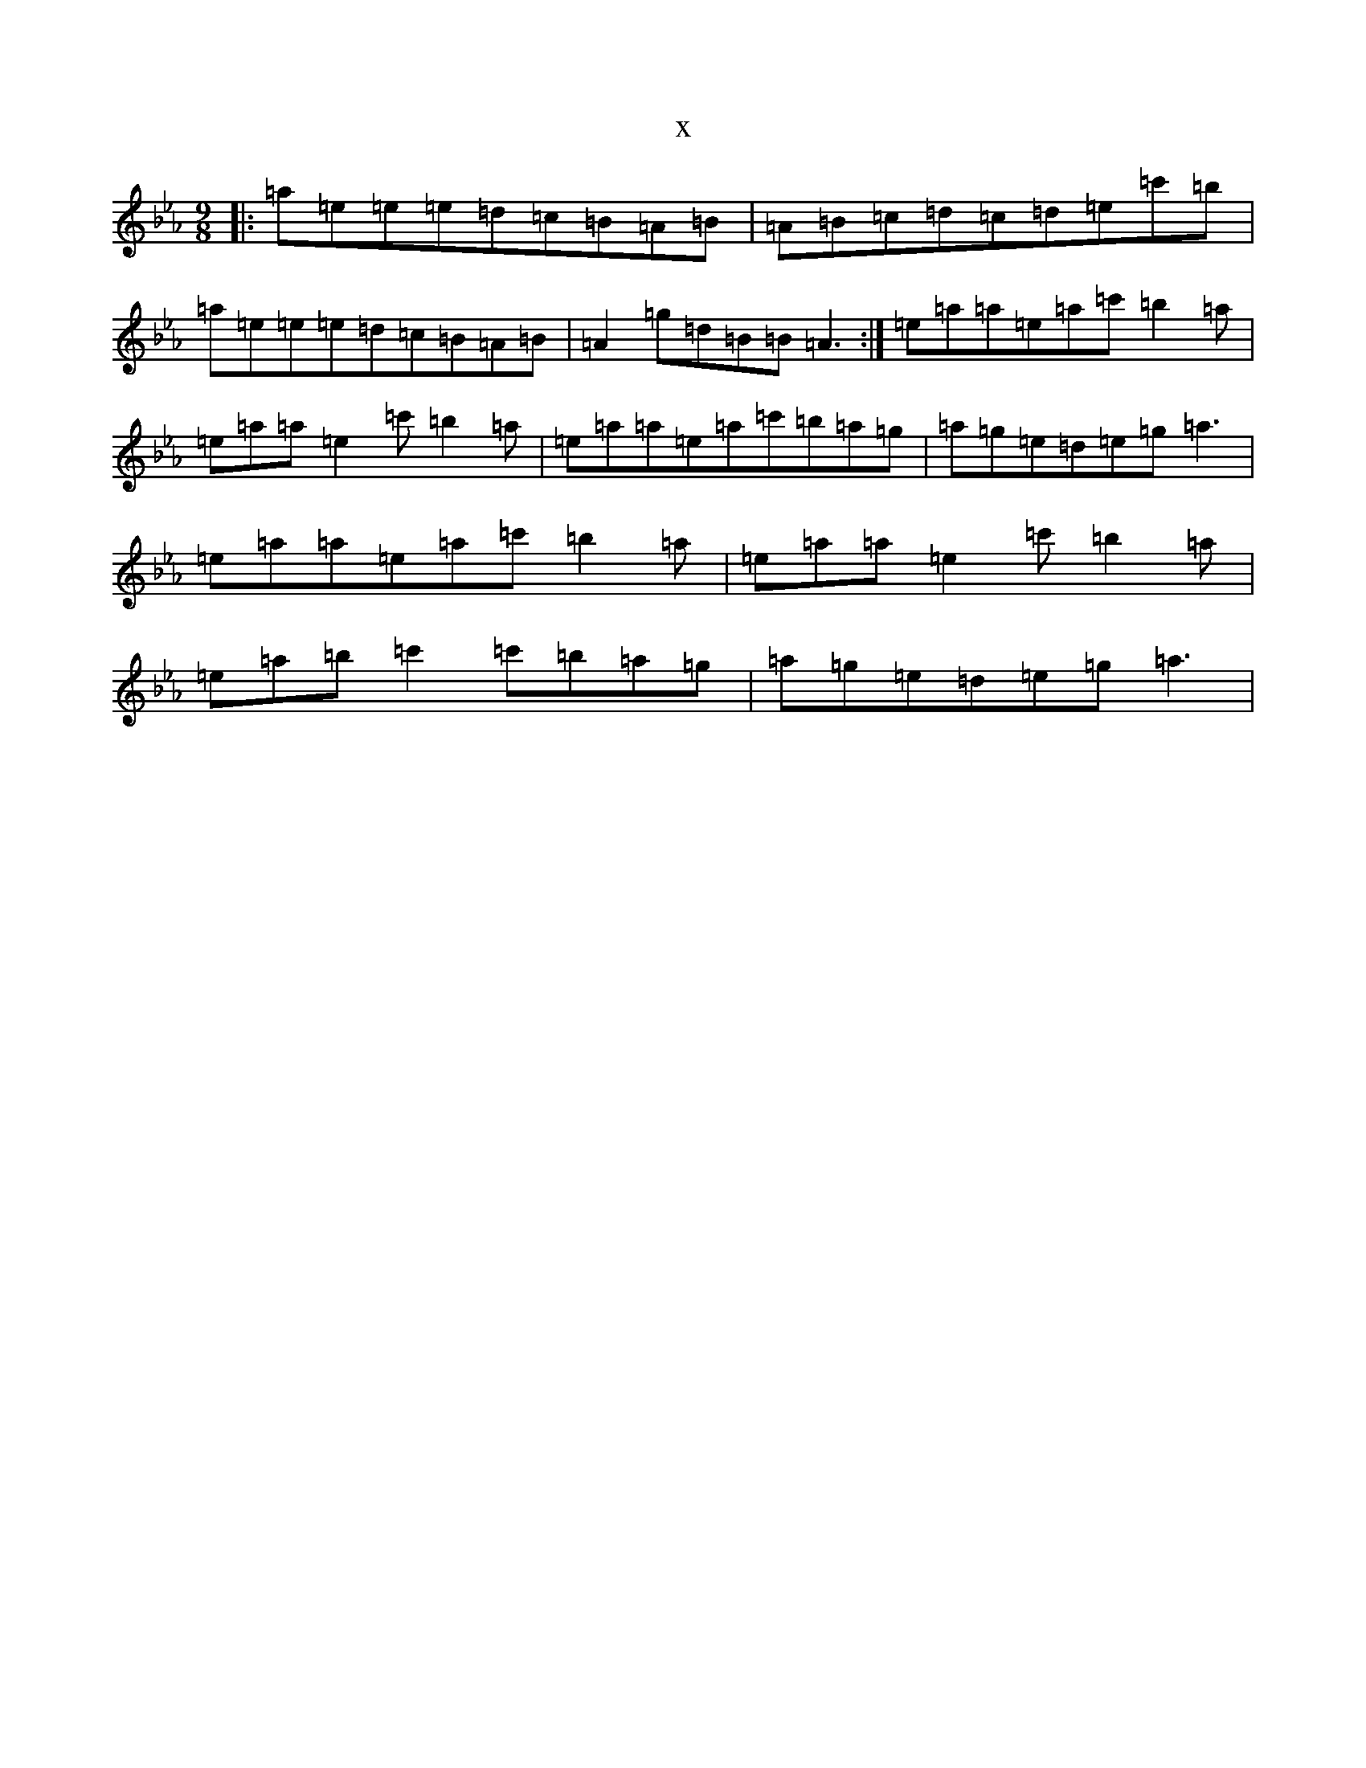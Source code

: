 X:22321
T:x
L:1/8
M:9/8
K: C minor
|:=a=e=e=e=d=c=B=A=B|=A=B=c=d=c=d=e=c'=b|=a=e=e=e=d=c=B=A=B|=A2=g=d=B=B=A3:|=e=a=a=e=a=c'=b2=a|=e=a=a=e2=c'=b2=a|=e=a=a=e=a=c'=b=a=g|=a=g=e=d=e=g=a3|=e=a=a=e=a=c'=b2=a|=e=a=a=e2=c'=b2=a|=e=a=b=c'2=c'=b=a=g|=a=g=e=d=e=g=a3|